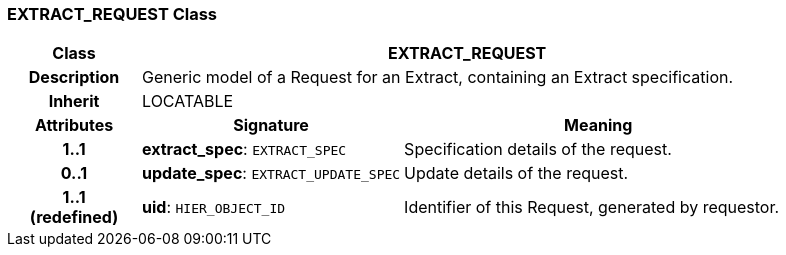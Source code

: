=== EXTRACT_REQUEST Class

[cols="^1,2,3"]
|===
h|*Class*
2+^h|*EXTRACT_REQUEST*

h|*Description*
2+a|Generic model of a Request for an Extract, containing an Extract specification.

h|*Inherit*
2+|LOCATABLE

h|*Attributes*
^h|*Signature*
^h|*Meaning*

h|*1..1*
|*extract_spec*: `EXTRACT_SPEC`
a|Specification details of the request.

h|*0..1*
|*update_spec*: `EXTRACT_UPDATE_SPEC`
a|Update details of the request.

h|*1..1 +
(redefined)*
|*uid*: `HIER_OBJECT_ID`
a|Identifier of this Request, generated by requestor.
|===
